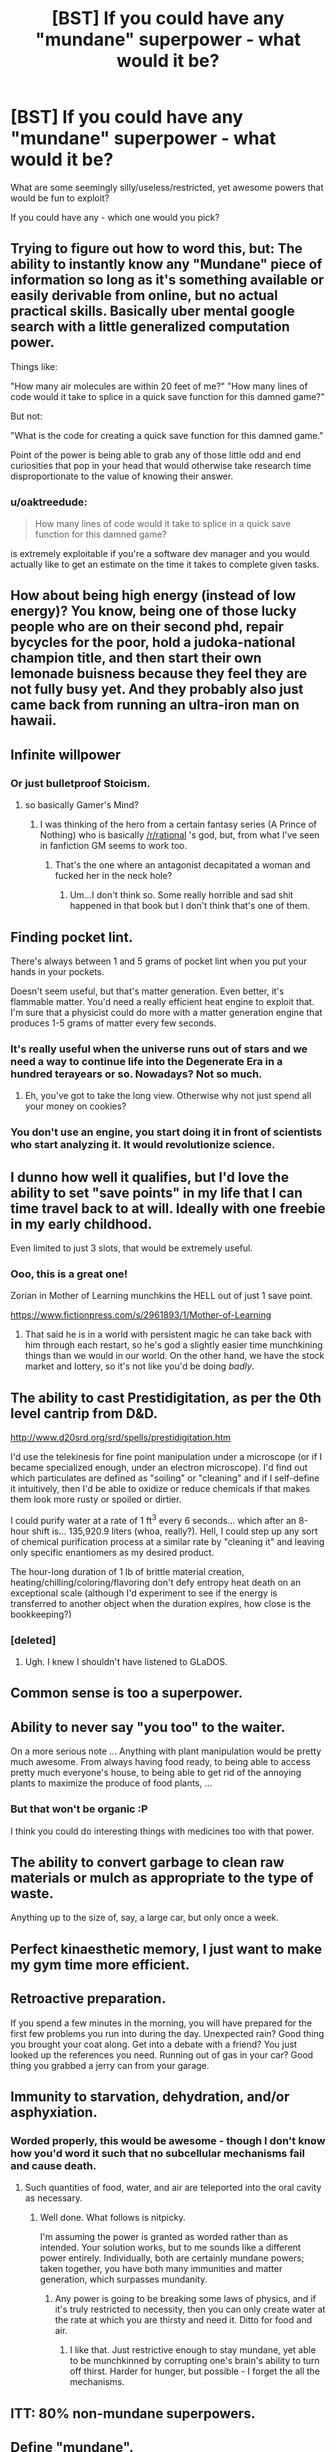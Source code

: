 #+TITLE: [BST] If you could have any "mundane" superpower - what would it be?

* [BST] If you could have any "mundane" superpower - what would it be?
:PROPERTIES:
:Author: lumenwrites
:Score: 5
:DateUnix: 1442588939.0
:DateShort: 2015-Sep-18
:END:
What are some seemingly silly/useless/restricted, yet awesome powers that would be fun to exploit?

If you could have any - which one would you pick?


** Trying to figure out how to word this, but: The ability to instantly know any "Mundane" piece of information so long as it's something available or easily derivable from online, but no actual practical skills. Basically uber mental google search with a little generalized computation power.

Things like:

"How many air molecules are within 20 feet of me?" "How many lines of code would it take to splice in a quick save function for this damned game?"

But not:

"What is the code for creating a quick save function for this damned game."

Point of the power is being able to grab any of those little odd and end curiosities that pop in your head that would otherwise take research time disproportionate to the value of knowing their answer.
:PROPERTIES:
:Author: LeonCross
:Score: 18
:DateUnix: 1442605156.0
:DateShort: 2015-Sep-19
:END:

*** u/oaktreedude:
#+begin_quote
  How many lines of code would it take to splice in a quick save function for this damned game?
#+end_quote

is extremely exploitable if you're a software dev manager and you would actually like to get an estimate on the time it takes to complete given tasks.
:PROPERTIES:
:Author: oaktreedude
:Score: 1
:DateUnix: 1442864281.0
:DateShort: 2015-Sep-21
:END:


** How about being high energy (instead of low energy)? You know, being one of those lucky people who are on their second phd, repair bycycles for the poor, hold a judoka-national champion title, and then start their own lemonade buisness because they feel they are not fully busy yet. And they probably also just came back from running an ultra-iron man on hawaii.
:PROPERTIES:
:Author: SvalbardCaretaker
:Score: 13
:DateUnix: 1442598444.0
:DateShort: 2015-Sep-18
:END:


** Infinite willpower
:PROPERTIES:
:Author: thequizzicaleyebrow
:Score: 15
:DateUnix: 1442606791.0
:DateShort: 2015-Sep-19
:END:

*** Or just bulletproof Stoicism.
:PROPERTIES:
:Author: Tsegen
:Score: 2
:DateUnix: 1442621681.0
:DateShort: 2015-Sep-19
:END:

**** so basically Gamer's Mind?
:PROPERTIES:
:Author: nerdguy1138
:Score: 4
:DateUnix: 1442713215.0
:DateShort: 2015-Sep-20
:END:

***** I was thinking of the hero from a certain fantasy series (A Prince of Nothing) who is basically [[/r/rational]] 's god, but, from what I've seen in fanfiction GM seems to work too.
:PROPERTIES:
:Author: Tsegen
:Score: 2
:DateUnix: 1442713894.0
:DateShort: 2015-Sep-20
:END:

****** That's the one where an antagonist decapitated a woman and fucked her in the neck hole?
:PROPERTIES:
:Author: InvisibleRegrets
:Score: 1
:DateUnix: 1443212153.0
:DateShort: 2015-Sep-25
:END:

******* Um...I don't think so. Some really horrible and sad shit happened in that book but I don't think that's one of them.
:PROPERTIES:
:Author: Tsegen
:Score: 1
:DateUnix: 1443212597.0
:DateShort: 2015-Sep-25
:END:


** Finding pocket lint.

There's always between 1 and 5 grams of pocket lint when you put your hands in your pockets.

Doesn't seem useful, but that's matter generation. Even better, it's flammable matter. You'd need a really efficient heat engine to exploit that. I'm sure that a physicist could do more with a matter generation engine that produces 1-5 grams of matter every few seconds.
:PROPERTIES:
:Author: trifith
:Score: 11
:DateUnix: 1442590143.0
:DateShort: 2015-Sep-18
:END:

*** It's really useful when the universe runs out of stars and we need a way to continue life into the Degenerate Era in a hundred terayears or so. Nowadays? Not so much.
:PROPERTIES:
:Author: Chronophilia
:Score: 6
:DateUnix: 1442607091.0
:DateShort: 2015-Sep-19
:END:

**** Eh, you've got to take the long view. Otherwise why not just spend all your money on cookies?
:PROPERTIES:
:Author: EliezerYudkowsky
:Score: 8
:DateUnix: 1442957449.0
:DateShort: 2015-Sep-23
:END:


*** You don't use an engine, you start doing it in front of scientists who start analyzing it. It would revolutionize science.
:PROPERTIES:
:Author: Jiro_T
:Score: 2
:DateUnix: 1442805366.0
:DateShort: 2015-Sep-21
:END:


** I dunno how well it qualifies, but I'd love the ability to set "save points" in my life that I can time travel back to at will. Ideally with one freebie in my early childhood.

Even limited to just 3 slots, that would be extremely useful.
:PROPERTIES:
:Author: Detsuahxe
:Score: 7
:DateUnix: 1442614124.0
:DateShort: 2015-Sep-19
:END:

*** Ooo, this is a great one!

Zorian in Mother of Learning munchkins the HELL out of just 1 save point.

[[https://www.fictionpress.com/s/2961893/1/Mother-of-Learning]]
:PROPERTIES:
:Author: notmy2ndopinion
:Score: 4
:DateUnix: 1442710075.0
:DateShort: 2015-Sep-20
:END:

**** That said he is in a world with persistent magic he can take back with him through each restart, so he's god a slightly easier time munchkining things than we would in our world. On the other hand, we have the stock market and lottery, so it's not like you'd be doing /badly/.
:PROPERTIES:
:Author: FuguofAnotherWorld
:Score: 3
:DateUnix: 1442848312.0
:DateShort: 2015-Sep-21
:END:


** The ability to cast Prestidigitation, as per the 0th level cantrip from D&D.

[[http://www.d20srd.org/srd/spells/prestidigitation.htm]]

I'd use the telekinesis for fine point manipulation under a microscope (or if I became specialized enough, under an electron microscope). I'd find out which particulates are defined as "soiling" or "cleaning" and if I self-define it intuitively, then I'd be able to oxidize or reduce chemicals if that makes them look more rusty or spoiled or dirtier.

I could purify water at a rate of 1 ft^{3} every 6 seconds... which after an 8-hour shift is... 135,920.9 liters (whoa, really?). Hell, I could step up any sort of chemical purification process at a similar rate by "cleaning it" and leaving only specific enantiomers as my desired product.

The hour-long duration of 1 lb of brittle material creation, heating/chilling/coloring/flavoring don't defy entropy heat death on an exceptional scale (although I'd experiment to see if the energy is transferred to another object when the duration expires, how close is the bookkeeping?)
:PROPERTIES:
:Author: notmy2ndopinion
:Score: 5
:DateUnix: 1442709950.0
:DateShort: 2015-Sep-20
:END:

*** [deleted]
:PROPERTIES:
:Score: 2
:DateUnix: 1443226784.0
:DateShort: 2015-Sep-26
:END:

**** Ugh. I knew I shouldn't have listened to GLaDOS.
:PROPERTIES:
:Author: notmy2ndopinion
:Score: 1
:DateUnix: 1443228532.0
:DateShort: 2015-Sep-26
:END:


** Common sense is too a superpower.
:PROPERTIES:
:Author: ArgentStonecutter
:Score: 5
:DateUnix: 1442596161.0
:DateShort: 2015-Sep-18
:END:


** Ability to never say "you too" to the waiter.

On a more serious note ... Anything with plant manipulation would be pretty much awesome. From always having food ready, to being able to access pretty much everyone's house, to being able to get rid of the annoying plants to maximize the produce of food plants, ...
:PROPERTIES:
:Author: StanicFromImgur
:Score: 4
:DateUnix: 1442598899.0
:DateShort: 2015-Sep-18
:END:

*** But that won't be organic :P

I think you could do interesting things with medicines too with that power.
:PROPERTIES:
:Score: 1
:DateUnix: 1442952155.0
:DateShort: 2015-Sep-22
:END:


** The ability to convert garbage to clean raw materials or mulch as appropriate to the type of waste.

Anything up to the size of, say, a large car, but only once a week.
:PROPERTIES:
:Author: RandomDamage
:Score: 4
:DateUnix: 1442605644.0
:DateShort: 2015-Sep-19
:END:


** Perfect kinaesthetic memory, I just want to make my gym time more efficient.
:PROPERTIES:
:Author: IllusoryIntelligence
:Score: 3
:DateUnix: 1442608796.0
:DateShort: 2015-Sep-19
:END:


** Retroactive preparation.

If you spend a few minutes in the morning, you will have prepared for the first few problems you run into during the day. Unexpected rain? Good thing you brought your coat along. Get into a debate with a friend? You just looked up the references you need. Running out of gas in your car? Good thing you grabbed a jerry can from your garage.
:PROPERTIES:
:Author: ulyssessword
:Score: 3
:DateUnix: 1442650991.0
:DateShort: 2015-Sep-19
:END:


** Immunity to starvation, dehydration, and/or asphyxiation.
:PROPERTIES:
:Author: LiteralHeadCannon
:Score: 3
:DateUnix: 1442678604.0
:DateShort: 2015-Sep-19
:END:

*** Worded properly, this would be awesome - though I don't know how you'd word it such that no subcellular mechanisms fail and cause death.
:PROPERTIES:
:Author: TennisMaster2
:Score: 1
:DateUnix: 1442688951.0
:DateShort: 2015-Sep-19
:END:

**** Such quantities of food, water, and air are teleported into the oral cavity as necessary.
:PROPERTIES:
:Score: 2
:DateUnix: 1442710698.0
:DateShort: 2015-Sep-20
:END:

***** Well done. What follows is nitpicky.

I'm assuming the power is granted as worded rather than as intended. Your solution works, but to me sounds like a different power entirely. Individually, both are certainly mundane powers; taken together, you have both many immunities and matter generation, which surpasses mundanity.
:PROPERTIES:
:Author: TennisMaster2
:Score: 1
:DateUnix: 1442724436.0
:DateShort: 2015-Sep-20
:END:

****** Any power is going to be breaking some laws of physics, and if it's truly restricted to necessity, then you can only create water at the rate at which you are thirsty and need it. Ditto for food and air.
:PROPERTIES:
:Score: 3
:DateUnix: 1442750920.0
:DateShort: 2015-Sep-20
:END:

******* I like that. Just restrictive enough to stay mundane, yet able to be munchkinned by corrupting one's brain's ability to turn off thirst. Harder for hunger, but possible - I forget the all the mechanisms.
:PROPERTIES:
:Author: TennisMaster2
:Score: 1
:DateUnix: 1442784193.0
:DateShort: 2015-Sep-21
:END:


** ITT: 80% non-mundane superpowers.
:PROPERTIES:
:Author: Transfuturist
:Score: 4
:DateUnix: 1442699663.0
:DateShort: 2015-Sep-20
:END:


** Define "mundane".

If it means "things most people can do", it's inherently unexploitable as a power, although if you have any shortcomings you can overcome one.

If it means "things some people can do", what you pick depends on how rare the thing can be. You can probably pick healthy lifespan, or wealth, or intelligence, and the lower the threshhold for how few people can do it and still have it count as "mundane", the better the healthy lifespan/wealth/intelligence you can pick.

If it means "things that non-geeks would think of", plenty of non-geeks would think of bring rich, smart, healthy, etc.

If it means "things that non-geeks would consider minimally useful", you need to pick something which has very good uses that most people wouldn't think of. Seeing a day into the past might be interesting, but almost any superpower would do it because almost any superpower can be muhcnkined in ways that non-geeks wouldn't think of. Also, almost anything in this category would win the Randi prize.
:PROPERTIES:
:Author: Jiro_T
:Score: 4
:DateUnix: 1442805270.0
:DateShort: 2015-Sep-21
:END:


** Retroversion. Activate it on a target person, and if a third party does anything to that person that they don't like, it rebounds onto the third party.

Technically restricted to whatever the third party might choose to do, and you're not directly affecting them with the power - although there's nothing stopping you provoking them in other ways.

Could be a fun way to get a lot of violent and intolerant people to beat themselves up, bad-mouth themselves, sabotage their own careers, fine themselves etc.
:PROPERTIES:
:Author: Geminii27
:Score: 3
:DateUnix: 1442597007.0
:DateShort: 2015-Sep-18
:END:


** Ability to look 'inside' such as being able to look inside locked safes, inside a person's body, inside a notebook, seeing the other side of the card, and the inner workings of delicate machinery.

It would be so awesome to just be able to 'see' directly how different things work and I could fairly easily make use of the power in so many 'mundane' ways.

It sounds really minor, but anything which affects your senses (especially vision) will open up fascinating new insights into the world around us.

Other cool modifications I'd love to make to my vision would be being able to see in ultraviolet, infrared, or any other part of the light spectrum. Another one is seeing in 4-dimensions. Topology classes would be a lot easier!
:PROPERTIES:
:Author: xamueljones
:Score: 3
:DateUnix: 1442634463.0
:DateShort: 2015-Sep-19
:END:


** Line of sight teleportation. I have fantasizes about this for so long. I'd probably get fat, but who cares? Teleportation!
:PROPERTIES:
:Author: TBestIG
:Score: 3
:DateUnix: 1442791215.0
:DateShort: 2015-Sep-21
:END:


** Ability to build powerful, goal-aligned Artificial Intelligences. If that wasn't literally the optimal mundane superpower, I'd be doing something else, wouldn't I?
:PROPERTIES:
:Author: EliezerYudkowsky
:Score: 6
:DateUnix: 1442957539.0
:DateShort: 2015-Sep-23
:END:


** Oh I have a few of these, let's see...

The ability to: make trash go back to whoever dropped it, change traffic lights at will, manifest paintballs at will, make the perfect sandwich and create a small gift that will cheer sad people.
:PROPERTIES:
:Author: Jon_Freebird
:Score: 2
:DateUnix: 1442591553.0
:DateShort: 2015-Sep-18
:END:


** Being Maxwell's Demon. Breaking entropy is just too damned useful.
:PROPERTIES:
:Score: 2
:DateUnix: 1442605504.0
:DateShort: 2015-Sep-19
:END:


** I'll just leave [[http://lesswrong.com/lw/ve/mundane_magic/][these]] here.
:PROPERTIES:
:Author: Solonarv
:Score: 2
:DateUnix: 1442754361.0
:DateShort: 2015-Sep-20
:END:


** I am a power source for any device I use - cars don't run out of gas, flashlights don't run out of batteries, phones don't die. I can't power anything that uses more energy than a pickup truck at highway speeds for this.
:PROPERTIES:
:Score: 2
:DateUnix: 1442762197.0
:DateShort: 2015-Sep-20
:END:


** Ability to consume food, water, and air within line-of-sight.
:PROPERTIES:
:Score: 1
:DateUnix: 1442710859.0
:DateShort: 2015-Sep-20
:END:


** The ability to aquire virtually any knowledge about the world, but it requires you to use an unbelievably inefficient mutual information machine that is implemented in buggy software, which runs on defective hardware, that was originally designed for a completely different purpose. Oh, and it starts actively resisting any attempts to alter it's behavior after the first few years.

I claim this is an insanely overpowered superpower, but I leave it as an exercise for the reader to figure out how to munchkin.
:PROPERTIES:
:Score: 1
:DateUnix: 1442723246.0
:DateShort: 2015-Sep-20
:END:

*** There are plenty of superpowers which are harder to munchkin if everyone has them. You're either referring to children, the Internet, or the human brain, but in either case the fact that lots of people have access to that destroys your ability to munchkin it.
:PROPERTIES:
:Author: Jiro_T
:Score: 1
:DateUnix: 1442805591.0
:DateShort: 2015-Sep-21
:END:
